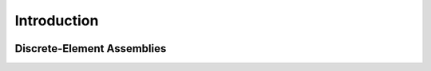 ********************************************************************************
Introduction
********************************************************************************

.. figure:: /_images/assembly.png
    :figclass: figure
    :class: figure-img img-fluid


Discrete-Element Assemblies
===========================
